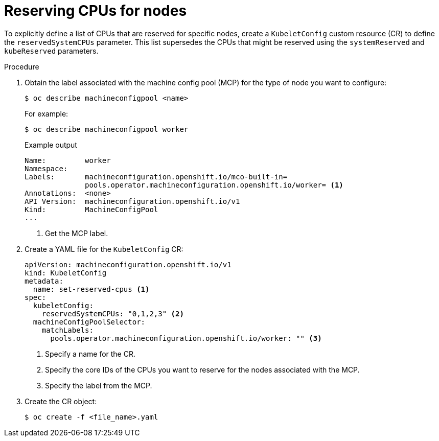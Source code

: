 // Module included in the following assemblies:
//
// * nodes/nodes-nodes-resources-cpus

[id="nodes-nodes-resources-cpus-reserve_{context}"]
= Reserving CPUs for nodes

[role="_abstract"]
To explicitly define a list of CPUs that are reserved for specific nodes, create a `KubeletConfig` custom resource (CR) to define the `reservedSystemCPUs` parameter. This list supersedes the CPUs that might be reserved using the `systemReserved` and `kubeReserved` parameters.

.Procedure

. Obtain the label associated with the machine config pool (MCP) for the type of node you want to configure:
+
[source,terminal]
----
$ oc describe machineconfigpool <name>
----
+
For example:
+
[source,terminal]
----
$ oc describe machineconfigpool worker
----
+
.Example output
[source,yaml]
----
Name:         worker
Namespace:    
Labels:       machineconfiguration.openshift.io/mco-built-in=
              pools.operator.machineconfiguration.openshift.io/worker= <1>
Annotations:  <none>
API Version:  machineconfiguration.openshift.io/v1
Kind:         MachineConfigPool
...
----
<1> Get the MCP label. 

. Create a YAML file for the `KubeletConfig` CR:
+
[source,yaml]
---- 
apiVersion: machineconfiguration.openshift.io/v1
kind: KubeletConfig
metadata:
  name: set-reserved-cpus <1>  
spec:
  kubeletConfig:
    reservedSystemCPUs: "0,1,2,3" <2>
  machineConfigPoolSelector:
    matchLabels:
      pools.operator.machineconfiguration.openshift.io/worker: "" <3>
----
<1> Specify a name for the CR.
<2> Specify the core IDs of the CPUs you want to reserve for the nodes associated with the MCP.
<3> Specify the label from the MCP.

. Create the CR object:
+
[source,terminal]
----
$ oc create -f <file_name>.yaml
----

